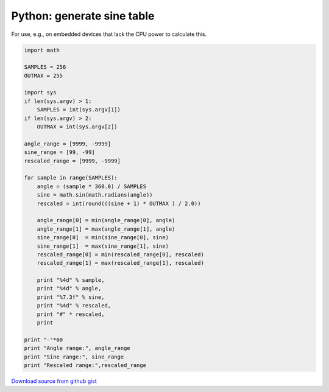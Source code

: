 Python: generate sine table
####

For use, e.g., on embedded devices that lack the CPU power to calculate this.

.. code-block:: python

    import math

    SAMPLES = 256
    OUTMAX = 255

    import sys
    if len(sys.argv) > 1:
        SAMPLES = int(sys.argv[1])
    if len(sys.argv) > 2:
        OUTMAX = int(sys.argv[2])

    angle_range = [9999, -9999]
    sine_range = [99, -99]
    rescaled_range = [9999, -9999]

    for sample in range(SAMPLES):
        angle = (sample * 360.0) / SAMPLES
        sine = math.sin(math.radians(angle))
        rescaled = int(round(((sine + 1) * OUTMAX ) / 2.0))

        angle_range[0] = min(angle_range[0], angle)
        angle_range[1] = max(angle_range[1], angle)
        sine_range[0]  = min(sine_range[0], sine)
        sine_range[1]  = max(sine_range[1], sine)
        rescaled_range[0] = min(rescaled_range[0], rescaled)
        rescaled_range[1] = max(rescaled_range[1], rescaled)

        print "%4d" % sample,
        print "%4d" % angle,
        print "%7.3f" % sine,
        print "%4d" % rescaled,
        print "#" * rescaled,
        print

    print "-"*60
    print "Angle range:", angle_range
    print "Sine range:", sine_range
    print "Rescaled range:",rescaled_range


`Download source from github gist <https://gist.github.com/4338230>`_
